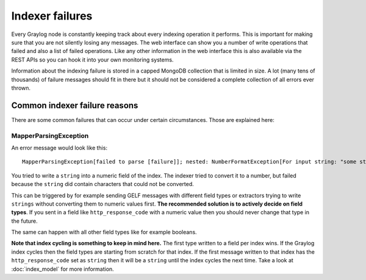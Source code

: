 ****************
Indexer failures
****************

Every Graylog node is constantly keeping track about every indexing
operation it performs. This is important for making sure that you are not silently
losing any messages. The web interface can show you a number of write operations
that failed and also a list of failed operations. Like any other information in the
web interface this is also available via the REST APIs so you can hook it into your
own monitoring systems.

.. image:: /images/indexerfailures_1.png

Information about the indexing failure is stored in a capped MongoDB collection that
is limited in size. A lot (many tens of thousands) of failure messages should fit in there but
it should not be considered a complete collection of all errors ever thrown.


Common indexer failure reasons
==============================

There are some common failures that can occur under certain circumstances. Those are
explained here:

MapperParsingException
----------------------

An error message would look like this::

  MapperParsingException[failed to parse [failure]]; nested: NumberFormatException[For input string: "some string value"];

You tried to write a ``string`` into a numeric field of the index. The indexer tried
to convert it to a number, but failed because the ``string`` did contain characters
that could not be converted.

This can be triggered by for example sending GELF messages with different field
types or extractors trying to write ``strings`` without converting them to numeric
values first. **The recommended solution is to actively decide on field types**. If
you sent in a field like ``http_response_code`` with a numeric value then you should
never change that type in the future.

The same can happen with all other field types like for example booleans.

**Note that index cycling is something to keep in mind here.** The first type
written to a field per index wins. If the Graylog index cycles then the field
types are starting from scratch for that index. If the first message written to
that index has the ``http_response_code`` set as ``string`` then it will be a ``string``
until the index cycles the next time. Take a look
at :doc:`index_model` for more information.
